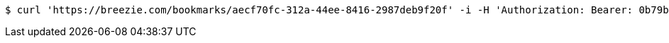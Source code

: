 [source,bash]
----
$ curl 'https://breezie.com/bookmarks/aecf70fc-312a-44ee-8416-2987deb9f20f' -i -H 'Authorization: Bearer: 0b79bab50daca910b000d4f1a2b675d604257e42'
----